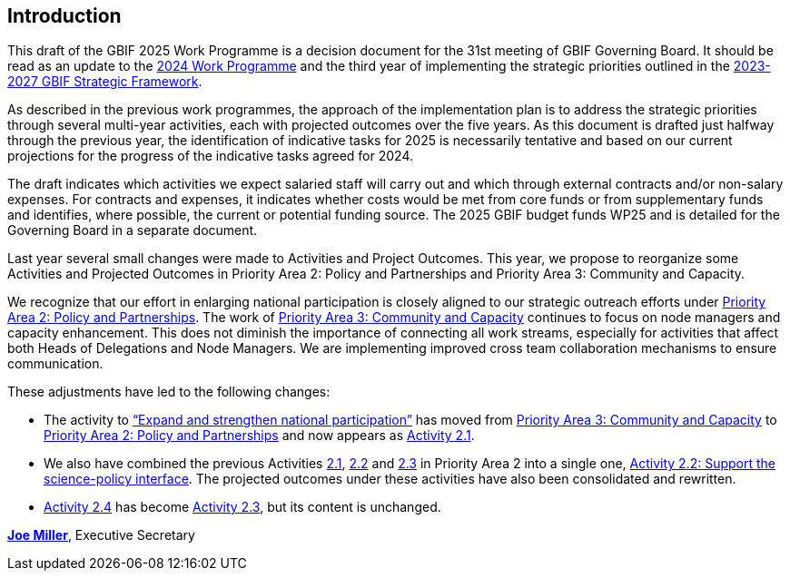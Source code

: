[[introduction]]
== Introduction 

This draft of the GBIF 2025 Work Programme is a decision document for the 31st meeting of GBIF Governing Board. It should be read as an update to the https://doi.org/10.35035/doc-b226-sb32[2024 Work Programme^] and the third year of implementing the strategic priorities outlined in the https://doi.org/10.35035/doc-0kkq-0t82[2023-2027 GBIF Strategic Framework^].

As described in the previous work programmes, the approach of the implementation plan is to address the strategic priorities through several multi-year activities, each with projected outcomes over the five years. As this document is drafted just halfway through the previous year, the identification of indicative tasks for 2025 is necessarily tentative and based on our current projections for the progress of the indicative tasks agreed for 2024.

The draft indicates which activities we expect salaried staff will carry out and which through external contracts and/or non-salary expenses. For contracts and expenses, it indicates whether costs would be met from core funds or from supplementary funds and identifies, where possible, the current or potential funding source. The 2025 GBIF budget funds WP25 and is detailed for the Governing Board in a separate document.

Last year several small changes were made to Activities and Project Outcomes. This year, we propose to reorganize some Activities and Projected Outcomes in Priority Area 2: Policy and Partnerships and Priority Area 3: Community and Capacity.

We recognize that our effort in enlarging national participation is closely aligned to our strategic outreach efforts under <<priority2,Priority Area 2: Policy and Partnerships>>. The work of <<priority3,Priority Area 3: Community and Capacity>> continues to focus on node managers and capacity enhancement. This does not diminish the importance of connecting all work streams, especially for activities that affect both Heads of Delegations and Node Managers. We are implementing improved cross team collaboration mechanisms to ensure communication.

These adjustments have led to the following changes:

*	The activity to https://docs.gbif.org/2024-work-programme/en/#activity3-3[“Expand and strengthen national participation”^] has moved from https://docs.gbif.org/2024-work-programme/en/#priority3[Priority Area 3: Community and Capacity^] to <<priority2,Priority Area 2: Policy and Partnerships>> and now appears as <<activity2-1,Activity 2.1>>. 
*	We also have combined the previous Activities https://docs.gbif.org/2024-work-programme/en/#activity2-1[2.1^], https://docs.gbif.org/2024-work-programme/en/#activity2-2[2.2^] and https://docs.gbif.org/2024-work-programme/en/#activity2-3[2.3^] in Priority Area 2 into a single one, <<activity2-2,Activity 2.2: Support the science-policy interface>>. The projected outcomes under these activities have also been consolidated and rewritten.
*	https://docs.gbif.org/2024-work-programme/en/#activity2-4[Activity 2.4^] has become <<activity2-3,Activity 2.3>>, but its content is unchanged.

https://orcid.org/0000-0002-5788-9010[**Joe Miller**^], Executive Secretary
